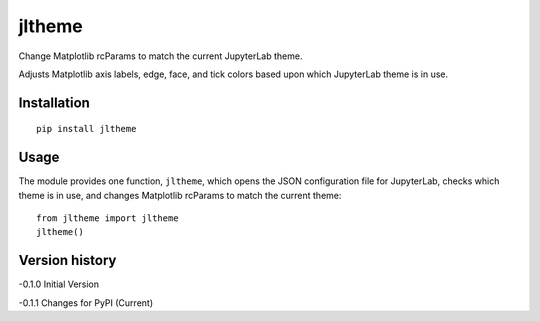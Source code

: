 =======
jltheme
=======

Change Matplotlib rcParams to match the current JupyterLab theme.

Adjusts Matplotlib axis labels, edge, face, and tick colors based upon which JupyterLab theme is in use.

Installation
------------

::

    pip install jltheme

Usage
-----

The module provides one function, ``jltheme``, which opens the
JSON configuration file for JupyterLab, checks which theme is in use,
and changes Matplotlib rcParams to match the current theme::

    from jltheme import jltheme
    jltheme()

.. image:: https://raw.githubusercontent.com/cgcfad/jltheme/master/jltheme.png
        :alt: jltheme
        :width: 100%
        :align: center

Version history
---------------

-0.1.0 Initial Version

-0.1.1 Changes for PyPI (Current)
